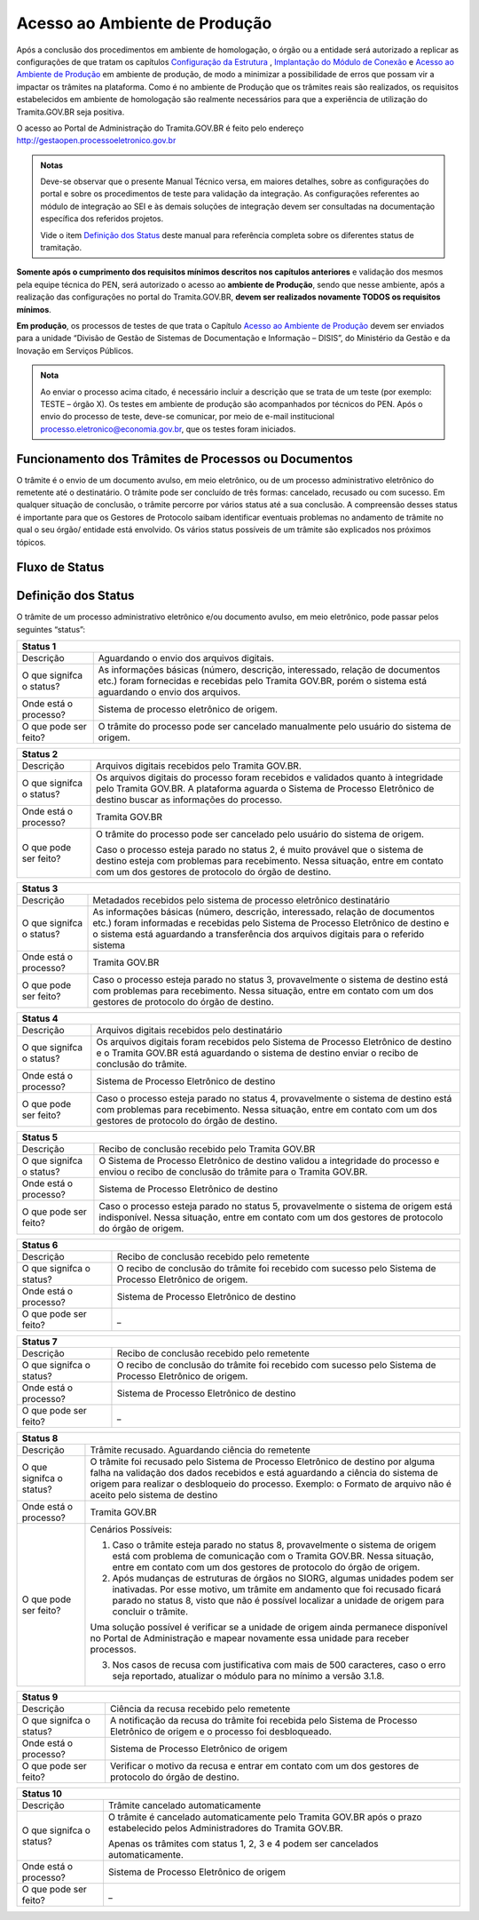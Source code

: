 Acesso ao Ambiente de Produção
==============================

Após a conclusão dos procedimentos em ambiente de homologação, o órgão ou a entidade será autorizado a replicar as configurações de que tratam os capítulos `Configuração da Estrutura <https://manuais.processoeletronico.gov.br/pt_BR/latest/TRAMITA.GOV.BR/CONFIGURACAO_DA_ESTRUTURA.html#configuracoes-da-estrutura>`_ , `Implantação do Módulo de Conexão <https://manuais.processoeletronico.gov.br/pt_BR/latest/TRAMITA.GOV.BR/IMPLANTACAO_DO_MODULO_DE_CONEXAO.html#implantacao-do-modulo-de-conexao>`_ e `Acesso ao Ambiente de Produção <https://manuais.processoeletronico.gov.br/pt_BR/latest/TRAMITA.GOV.BR/ACESSO_AO_AMBIENTE_DE_PRODUCAO.html#acesso-ao-ambiente-de-producao>`_ em ambiente de produção, de modo a minimizar a possibilidade de erros que possam vir a impactar os trâmites na plataforma. Como é no ambiente de Produção que os trâmites reais são realizados, os requisitos estabelecidos em ambiente de homologação são realmente necessários para que a experiência de utilização do Tramita.GOV.BR seja positiva.


O acesso ao Portal de Administração do Tramita.GOV.BR é feito pelo endereço http://gestaopen.processoeletronico.gov.br

.. admonition:: Notas
   
   Deve-se observar que o presente Manual Técnico versa, em maiores detalhes, sobre as configurações do portal e sobre os procedimentos de teste para validação da integração. As configurações referentes ao módulo de integração ao SEI e às demais soluções de integração devem ser consultadas na documentação específica dos referidos projetos.

   Vide o item `Definição dos Status <https://manuais.processoeletronico.gov.br/pt_BR/latest/TRAMITA.GOV.BR/ACESSO_AO_AMBIENTE_DE_PRODUCAO.html#id3>`_ deste manual para referência completa sobre os diferentes status de tramitação.

**Somente após o cumprimento dos requisitos mínimos descritos nos capítulos anteriores** e validação dos mesmos pela equipe técnica do PEN, será autorizado o acesso ao **ambiente de Produção**, sendo que nesse ambiente, após a realização das configurações no portal do Tramita.GOV.BR, **devem ser realizados novamente TODOS  os  requisitos mínimos**.

**Em produção**, os processos de testes de que trata o Capítulo `Acesso ao Ambiente de Produção <https://manuais.processoeletronico.gov.br/pt_BR/latest/TRAMITA.GOV.BR/ACESSO_AO_AMBIENTE_DE_PRODUCAO.html#acesso-ao-ambiente-de-producao>`_ devem ser enviados para a unidade “Divisão de Gestão de Sistemas de Documentação e Informação – DISIS”, do Ministério da Gestão e da Inovação em Serviços Públicos.

.. admonition:: Nota

   Ao enviar o processo acima citado, é necessário incluir a descrição que se trata de um teste (por exemplo: TESTE – órgão X). Os testes em ambiente de produção são acompanhados por técnicos do PEN. Após o envio do processo de teste, deve-se comunicar, por meio de e-mail institucional processo.eletronico@economia.gov.br, que os testes foram iniciados.

Funcionamento dos Trâmites de Processos ou Documentos
+++++++++++++++++++++++++++++++++++++++++++++++++++++

O trâmite é o envio de um documento avulso, em meio eletrônico, ou de um processo administrativo eletrônico do remetente até o destinatário. O trâmite pode ser concluído de três formas: cancelado, recusado ou com sucesso. Em qualquer situação de conclusão, o trâmite percorre por vários status até a sua conclusão. A compreensão desses status é importante para que os Gestores de Protocolo saibam identificar eventuais problemas no andamento de trâmite no qual o seu órgão/ entidade está envolvido. Os vários status possíveis de um trâmite são explicados nos próximos tópicos.
 
Fluxo de Status
+++++++++++++++

.. figure:: _static/images/Tramite_concluido_com_sucesso.jpg

.. figure:: _static/images/Tramite_Concluido_com_Recusa.jpg

.. figure:: _static/images/Tramite_Concluido_com_Cancelamento.jpg


Definição dos Status
++++++++++++++++++++

O trâmite de um processo administrativo eletrônico e/ou documento avulso, em meio eletrônico, pode passar pelos seguintes “status”:

+---------------------------------------------------------------------------------------------------------------------------------------------------------------------------------------------------------------------+
| Status 1                                                                                                                                                                                                            | 
+========================+============================================================================================================================================================================================+
|  Descrição             | Aguardando o envio dos arquivos digitais.                                                                                                                                                  |
+------------------------+--------------------------------------------------------------------------------------------------------------------------------------------------------------------------------------------+
|O que signifca o status?| As informações básicas (número, descrição, interessado, relação de documentos etc.) foram fornecidas e recebidas pelo Tramita GOV.BR, porém o sistema está aguardando o envio dos arquivos.|
+------------------------+--------------------------------------------------------------------------------------------------------------------------------------------------------------------------------------------+
|Onde está o processo?   | Sistema de processo eletrônico de origem.                                                                                                                                                  |
+------------------------+--------------------------------------------------------------------------------------------------------------------------------------------------------------------------------------------+
|O que pode ser feito?   | O trâmite do processo pode ser cancelado manualmente pelo usuário do sistema de origem.                                                                                                    |
+------------------------+--------------------------------------------------------------------------------------------------------------------------------------------------------------------------------------------+


+---------------------------------------------------------------------------------------------------------------------------------------------------------------------------------------------------------------------------------------------+
| Status 2                                                                                                                                                                                                                                    | 
+========================+====================================================================================================================================================================================================================+
|  Descrição             | Arquivos digitais recebidos pelo Tramita GOV.BR.                                                                                                                                                                   |
+------------------------+--------------------------------------------------------------------------------------------------------------------------------------------------------------------------------------------------------------------+
|O que signifca o status?| Os arquivos digitais do processo foram recebidos e validados quanto à integridade pelo Tramita GOV.BR. A plataforma aguarda o Sistema de Processo Eletrônico de destino buscar as informações do processo.         |
+------------------------+--------------------------------------------------------------------------------------------------------------------------------------------------------------------------------------------------------------------+
|Onde está o processo?   | Tramita GOV.BR                                                                                                                                                                                                     |
+------------------------+--------------------------------------------------------------------------------------------------------------------------------------------------------------------------------------------------------------------+
|O que pode ser feito?   | O trâmite do processo pode ser cancelado pelo usuário do sistema de origem.                                                                                                                                        |
|                        |                                                                                                                                                                                                                    | 
|                        | Caso o processo esteja parado no status 2, é muito provável que o sistema de destino esteja com problemas para recebimento. Nessa situação, entre em contato com um dos gestores de protocolo do órgão de destino. |                                                                                          
+------------------------+--------------------------------------------------------------------------------------------------------------------------------------------------------------------------------------------------------------------+

+-------------------------------------------------------------------------------------------------------------------------------------------------------------------------------------------------------------------------------------------------------------------------------------+
| Status 3                                                                                                                                                                                                                                                                            | 
+========================+============================================================================================================================================================================================================================================================+
|  Descrição             | Metadados recebidos pelo sistema de processo eletrônico destinatário                                                                                                                                                                                       |
+------------------------+------------------------------------------------------------------------------------------------------------------------------------------------------------------------------------------------------------------------------------------------------------+
|O que signifca o status?| As informações básicas (número, descrição, interessado, relação de documentos etc.) foram informadas e recebidas pelo Sistema de Processo Eletrônico de destino e o sistema está aguardando a transferência dos arquivos digitais para o referido sistema  |
+------------------------+------------------------------------------------------------------------------------------------------------------------------------------------------------------------------------------------------------------------------------------------------------+
|Onde está o processo?   | Tramita GOV.BR                                                                                                                                                                                                                                             |
+------------------------+------------------------------------------------------------------------------------------------------------------------------------------------------------------------------------------------------------------------------------------------------------+
|O que pode ser feito?   | Caso o processo esteja parado no status 3, provavelmente o sistema de destino está com problemas para recebimento. Nessa situação, entre em contato com um dos gestores de protocolo do órgão de destino.                                                  |
+------------------------+------------------------------------------------------------------------------------------------------------------------------------------------------------------------------------------------------------------------------------------------------------+


+-------------------------------------------------------------------------------------------------------------------------------------------------------------------------------------------------------------------------------------------------------------------------------------+
| Status 4                                                                                                                                                                                                                                                                            | 
+========================+============================================================================================================================================================================================================================================================+
|  Descrição             | Arquivos digitais recebidos pelo destinatário                                                                                                                                                                                                              |
+------------------------+------------------------------------------------------------------------------------------------------------------------------------------------------------------------------------------------------------------------------------------------------------+
|O que signifca o status?| Os arquivos digitais foram recebidos pelo Sistema de Processo Eletrônico de destino e o Tramita GOV.BR está aguardando o sistema de destino enviar o recibo de conclusão do trâmite.                                                                       |
+------------------------+------------------------------------------------------------------------------------------------------------------------------------------------------------------------------------------------------------------------------------------------------------+
|Onde está o processo?   | Sistema de Processo Eletrônico de destino                                                                                                                                                                                                                  |
+------------------------+------------------------------------------------------------------------------------------------------------------------------------------------------------------------------------------------------------------------------------------------------------+
|O que pode ser feito?   | Caso o processo esteja parado no status 4, provavelmente o sistema de destino está com problemas para recebimento. Nessa situação, entre em contato com um dos gestores de protocolo do órgão de destino.                                                  |
+------------------------+------------------------------------------------------------------------------------------------------------------------------------------------------------------------------------------------------------------------------------------------------------+

+-------------------------------------------------------------------------------------------------------------------------------------------------------------------------------------------------------------------------------------------------------------------------------------+
| Status 5                                                                                                                                                                                                                                                                            | 
+========================+============================================================================================================================================================================================================================================================+
|  Descrição             | Recibo de conclusão recebido pelo Tramita GOV.BR                                                                                                                                                                                                           |
+------------------------+------------------------------------------------------------------------------------------------------------------------------------------------------------------------------------------------------------------------------------------------------------+
|O que signifca o status?| O Sistema de Processo Eletrônico de destino validou a integridade do processo e enviou o recibo de conclusão do trâmite para o Tramita GOV.BR.                                                                                                             |
+------------------------+------------------------------------------------------------------------------------------------------------------------------------------------------------------------------------------------------------------------------------------------------------+
|Onde está o processo?   | Sistema de Processo Eletrônico de destino                                                                                                                                                                                                                  |
+------------------------+------------------------------------------------------------------------------------------------------------------------------------------------------------------------------------------------------------------------------------------------------------+
|O que pode ser feito?   | Caso o processo esteja parado no status 5, provavelmente o sistema de origem está indisponível. Nessa situação, entre em contato com um dos gestores de protocolo do órgão de origem.                                                                      |
+------------------------+------------------------------------------------------------------------------------------------------------------------------------------------------------------------------------------------------------------------------------------------------------+

+-------------------------------------------------------------------------------------------------------------------------------------------------------------------------------------------------------------------------------------------------------------------------------------+
| Status 6                                                                                                                                                                                                                                                                            | 
+========================+============================================================================================================================================================================================================================================================+
|  Descrição             | Recibo de conclusão recebido pelo remetente                                                                                                                                                                                                                |
+------------------------+------------------------------------------------------------------------------------------------------------------------------------------------------------------------------------------------------------------------------------------------------------+
|O que signifca o status?| O recibo de conclusão do trâmite foi recebido com sucesso pelo Sistema de Processo Eletrônico de origem.                                                                                                                                                   |
+------------------------+------------------------------------------------------------------------------------------------------------------------------------------------------------------------------------------------------------------------------------------------------------+
|Onde está o processo?   | Sistema de Processo Eletrônico de destino                                                                                                                                                                                                                  |
+------------------------+------------------------------------------------------------------------------------------------------------------------------------------------------------------------------------------------------------------------------------------------------------+
|O que pode ser feito?   | _                                                                                                                                                                                                                                                          |
+------------------------+------------------------------------------------------------------------------------------------------------------------------------------------------------------------------------------------------------------------------------------------------------+

+-------------------------------------------------------------------------------------------------------------------------------------------------------------------------------------------------------------------------------------------------------------------------------------+
| Status 7                                                                                                                                                                                                                                                                            | 
+========================+============================================================================================================================================================================================================================================================+
|  Descrição             | Recibo de conclusão recebido pelo remetente                                                                                                                                                                                                                |
+------------------------+------------------------------------------------------------------------------------------------------------------------------------------------------------------------------------------------------------------------------------------------------------+
|O que signifca o status?| O recibo de conclusão do trâmite foi recebido com sucesso pelo Sistema de Processo Eletrônico de origem.                                                                                                                                                   |
+------------------------+------------------------------------------------------------------------------------------------------------------------------------------------------------------------------------------------------------------------------------------------------------+
|Onde está o processo?   | Sistema de Processo Eletrônico de destino                                                                                                                                                                                                                  |
+------------------------+------------------------------------------------------------------------------------------------------------------------------------------------------------------------------------------------------------------------------------------------------------+
|O que pode ser feito?   | _                                                                                                                                                                                                                                                          |
+------------------------+------------------------------------------------------------------------------------------------------------------------------------------------------------------------------------------------------------------------------------------------------------+


+---------------------------------------------------------------------------------------------------------------------------------------------------------------------------------------------------------------------------------------------------------------------------------------------------------------+
| Status 8                                                                                                                                                                                                                                                                                                      | 
+========================+======================================================================================================================================================================================================================================================================================+
|  Descrição             | Trâmite recusado. Aguardando ciência do remetente                                                                                                                                                                                                                                    |
+------------------------+--------------------------------------------------------------------------------------------------------------------------------------------------------------------------------------------------------------------------------------------------------------------------------------+
|O que signifca o status?| O trâmite foi recusado pelo Sistema de Processo Eletrônico de destino por alguma falha na validação dos dados recebidos e está aguardando a ciência do sistema de origem para realizar o desbloqueio do processo. Exemplo: o Formato de arquivo não é aceito pelo sistema de destino |
+------------------------+--------------------------------------------------------------------------------------------------------------------------------------------------------------------------------------------------------------------------------------------------------------------------------------+
|Onde está o processo?   | Tramita GOV.BR                                                                                                                                                                                                                                                                       |
+------------------------+--------------------------------------------------------------------------------------------------------------------------------------------------------------------------------------------------------------------------------------------------------------------------------------+
|O que pode ser feito?   | Cenários Possíveis:                                                                                                                                                                                                                                                                  |
|                        |                                                                                                                                                                                                                                                                                      |
|                        | 1. Caso o trâmite esteja parado no status 8, provavelmente o sistema de origem está com problema de comunicação com o Tramita GOV.BR. Nessa situação, entre em contato com um dos gestores de protocolo do órgão de origem.                                                          |          
|                        |                                                                                                                                                                                                                                                                                      |
|                        | 2. Após mudanças de estruturas de órgãos no SIORG, algumas unidades podem ser inativadas. Por esse motivo, um trâmite em andamento que foi recusado ficará parado no status 8, visto que não é possível localizar a unidade de origem para concluir o trâmite.                       |
|                        |                                                                                                                                                                                                                                                                                      |
|                        | Uma solução possível é verificar se a unidade de origem ainda permanece disponível no Portal de Administração e mapear novamente essa unidade para receber processos.                                                                                                                |
|                        |                                                                                                                                                                                                                                                                                      |
|                        | 3. Nos casos de recusa com justificativa com mais de 500 caracteres, caso o erro seja reportado, atualizar o módulo para no mínimo a versão 3.1.8.                                                                                                                                   |
+------------------------+--------------------------------------------------------------------------------------------------------------------------------------------------------------------------------------------------------------------------------------------------------------------------------------+

+-------------------------------------------------------------------------------------------------------------------------------------------------------------------------------------------------------------------------------------------------------------------------------------+
| Status 9                                                                                                                                                                                                                                                                            | 
+========================+============================================================================================================================================================================================================================================================+
|  Descrição             | Ciência da recusa recebido pelo remetente                                                                                                                                                                                                                  |
+------------------------+------------------------------------------------------------------------------------------------------------------------------------------------------------------------------------------------------------------------------------------------------------+
|O que signifca o status?| A notificação da recusa do trâmite foi recebida pelo Sistema de Processo Eletrônico de origem e o processo foi desbloqueado.                                                                                                                               |
+------------------------+------------------------------------------------------------------------------------------------------------------------------------------------------------------------------------------------------------------------------------------------------------+
|Onde está o processo?   | Sistema de Processo Eletrônico de origem                                                                                                                                                                                                                   |
+------------------------+------------------------------------------------------------------------------------------------------------------------------------------------------------------------------------------------------------------------------------------------------------+
|O que pode ser feito?   | Verificar o motivo da recusa e entrar em contato com um dos gestores de protocolo do órgão de destino.                                                                                                                                                     |
+------------------------+------------------------------------------------------------------------------------------------------------------------------------------------------------------------------------------------------------------------------------------------------------+

+-------------------------------------------------------------------------------------------------------------------------------------------------------------------------------------------------------------------------------------------------------------------------------------+
| Status 10                                                                                                                                                                                                                                                                           | 
+========================+============================================================================================================================================================================================================================================================+
|  Descrição             | Trâmite cancelado automaticamente                                                                                                                                                                                                                          |
+------------------------+------------------------------------------------------------------------------------------------------------------------------------------------------------------------------------------------------------------------------------------------------------+
|O que signifca o status?| O trâmite é cancelado automaticamente pelo Tramita GOV.BR após o prazo estabelecido pelos Administradores do Tramita GOV.BR.                                                                                                                               |
|                        |                                                                                                                                                                                                                                                            | 
|                        | Apenas os trâmites com status 1, 2, 3 e 4 podem ser cancelados automaticamente.                                                                                                                                                                            |
+------------------------+------------------------------------------------------------------------------------------------------------------------------------------------------------------------------------------------------------------------------------------------------------+
|Onde está o processo?   | Sistema de Processo Eletrônico de origem                                                                                                                                                                                                                   |
+------------------------+------------------------------------------------------------------------------------------------------------------------------------------------------------------------------------------------------------------------------------------------------------+
|O que pode ser feito?   | _                                                                                                                                                                                                                                                          |
+------------------------+------------------------------------------------------------------------------------------------------------------------------------------------------------------------------------------------------------------------------------------------------------+
 
